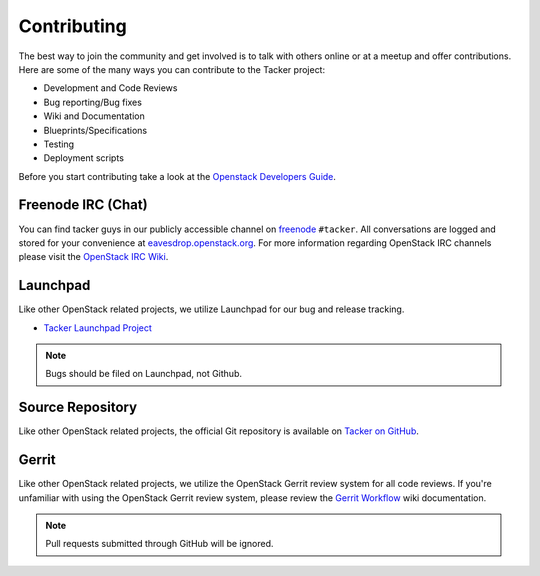============
Contributing
============

The best way to join the community and get involved is to talk with others
online or at a meetup and offer contributions. Here are some of the many
ways you can contribute to the Tacker project:

* Development and Code Reviews
* Bug reporting/Bug fixes
* Wiki and Documentation
* Blueprints/Specifications
* Testing
* Deployment scripts

Before you start contributing take a look at the `Openstack Developers Guide`_.

.. _`Openstack Developers Guide`: https://docs.openstack.org/infra/manual/developers.html

Freenode IRC (Chat)
-------------------
You can find tacker guys in our publicly accessible channel on `freenode`_
``#tacker``. All conversations are logged and stored for your
convenience at `eavesdrop.openstack.org`_. For more information regarding
OpenStack IRC channels please visit the `OpenStack IRC Wiki`_.

.. _`freenode`: https://freenode.net
.. _`OpenStack IRC Wiki`: https://wiki.openstack.org/wiki/IRC
.. _`eavesdrop.openstack.org`: http://eavesdrop.openstack.org/irclogs/%23tacker/

Launchpad
---------
Like other OpenStack related projects, we utilize Launchpad for our bug
and release tracking.

* `Tacker Launchpad Project`_

.. _`Tacker Launchpad Project`: https://launchpad.net/tacker

.. note::

    Bugs should be filed on Launchpad, not Github.

Source Repository
-----------------
Like other OpenStack related projects, the official Git repository is
available on `Tacker on GitHub`_.

.. _`Tacker on GitHub`: https://github.com/openstack/tacker

Gerrit
------
Like other OpenStack related projects, we utilize the OpenStack Gerrit
review system for all code reviews. If you're unfamiliar with using
the OpenStack Gerrit review system, please review the `Gerrit Workflow`_
wiki documentation.

.. _`Gerrit Workflow`: https://docs.openstack.org/infra/manual/developers.html#development-workflow

.. note::

    Pull requests submitted through GitHub will be ignored.

